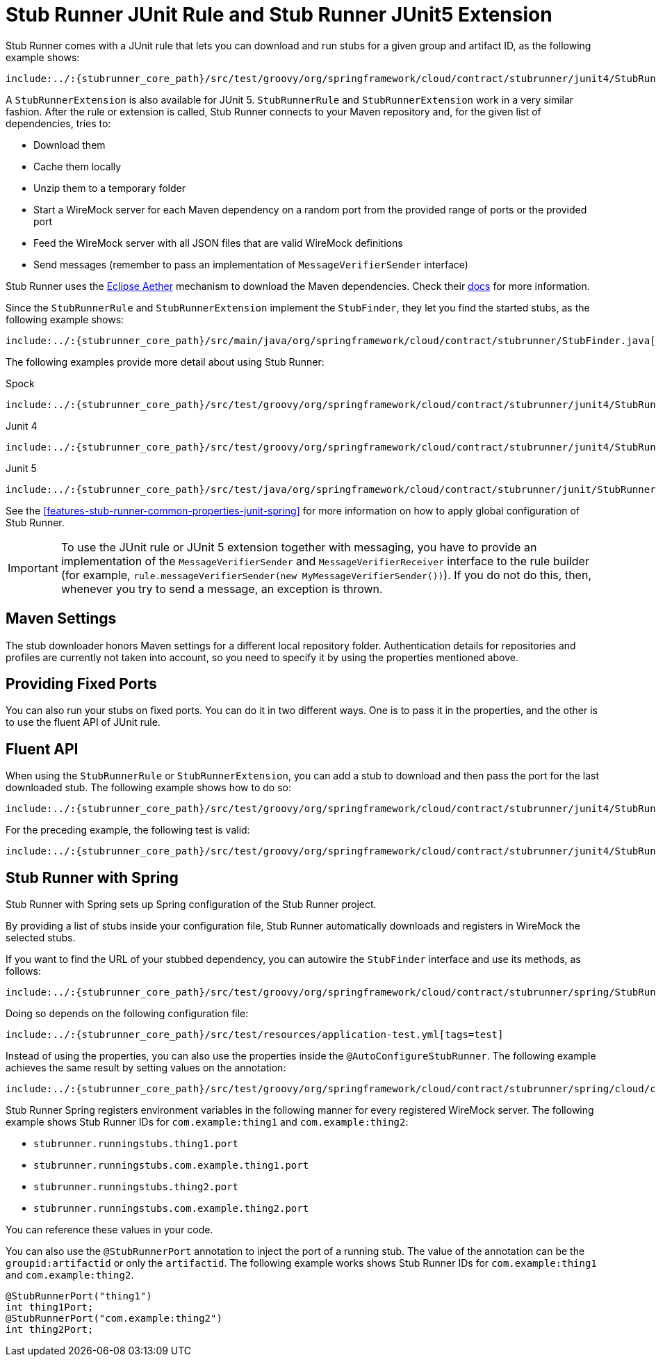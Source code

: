 [[features-stub-runner-junit]]
= Stub Runner JUnit Rule and Stub Runner JUnit5 Extension

Stub Runner comes with a JUnit rule that lets you can download and run stubs for a given
group and artifact ID, as the following example shows:

====
[source,java,indent=0]
----
include:../:{stubrunner_core_path}/src/test/groovy/org/springframework/cloud/contract/stubrunner/junit4/StubRunnerRuleJUnitTest.java[tags=classrule]
----
====

A `StubRunnerExtension` is also available for JUnit 5. `StubRunnerRule` and
`StubRunnerExtension` work in a very similar fashion. After the rule or extension is
called, Stub Runner connects to your Maven repository and, for the given list of
dependencies, tries to:

- Download them
- Cache them locally
- Unzip them to a temporary folder
- Start a WireMock server for each Maven dependency on a random port from the provided
range of ports or the provided port
- Feed the WireMock server with all JSON files that are valid WireMock definitions
- Send messages (remember to pass an implementation of `MessageVerifierSender` interface)

Stub Runner uses the https://wiki.eclipse.org/Aether[Eclipse Aether] mechanism to download the Maven dependencies.
Check their https://wiki.eclipse.org/Aether[docs] for more information.

Since the `StubRunnerRule` and `StubRunnerExtension` implement the `StubFinder`, they let
you find the started stubs, as the following example shows:

====
[source,groovy,indent=0]
----
include:../:{stubrunner_core_path}/src/main/java/org/springframework/cloud/contract/stubrunner/StubFinder.java[lines=16..-1]
----
====

The following examples provide more detail about using Stub Runner:

====
[source,groovy,indent=0,subs="verbatim,attributes",role="primary"]
.Spock
----
include:../:{stubrunner_core_path}/src/test/groovy/org/springframework/cloud/contract/stubrunner/junit4/StubRunnerRuleSpec.groovy[tags=classrule]
----

[source,java,indent=0,subs="verbatim,attributes",role="secondary"]
.Junit 4
----
include:../:{stubrunner_core_path}/src/test/groovy/org/springframework/cloud/contract/stubrunner/junit4/StubRunnerRuleJUnitTest.java[tags=test]
----

[source,java,indent=0,subs="verbatim,attributes",role="secondary"]
.Junit 5
----
include:../:{stubrunner_core_path}/src/test/java/org/springframework/cloud/contract/stubrunner/junit/StubRunnerJUnit5ExtensionTests.java[tags=extension]
----
====

See the <<features-stub-runner-common-properties-junit-spring>> for more information on
how to apply global configuration of Stub Runner.

IMPORTANT: To use the JUnit rule or JUnit 5 extension together with messaging, you have to provide an implementation of the
`MessageVerifierSender` and `MessageVerifierReceiver` interface to the rule builder (for example, `rule.messageVerifierSender(new MyMessageVerifierSender())`).
If you do not do this, then, whenever you try to send a message, an exception is thrown.

[[features-stub-runner-rule-maven-settings]]
== Maven Settings

The stub downloader honors Maven settings for a different local repository folder.
Authentication details for repositories and profiles are currently not taken into account,
so you need to specify it by using the properties mentioned above.

[[features-stub-runner-rule-fixed-ports]]
== Providing Fixed Ports

You can also run your stubs on fixed ports. You can do it in two different ways.
One is to pass it in the properties, and the other is to use the fluent API of
JUnit rule.

[[features-stub-runner-rule-fluent-api]]
== Fluent API

When using the `StubRunnerRule` or `StubRunnerExtension`, you can add a stub to download
and then pass the port for the last downloaded stub. The following example shows how to do so:

====
[source,java,indent=0]
----
include:../:{stubrunner_core_path}/src/test/groovy/org/springframework/cloud/contract/stubrunner/junit4/StubRunnerRuleCustomPortJUnitTest.java[tags=classrule_with_port]
----
====

For the preceding example, the following test is valid:

====
[source,java,indent=0]
----
include:../:{stubrunner_core_path}/src/test/groovy/org/springframework/cloud/contract/stubrunner/junit4/StubRunnerRuleCustomPortJUnitTest.java[tags=test_with_port]
----
====

[[features-stub-runner-rule-spring]]
== Stub Runner with Spring

Stub Runner with Spring sets up Spring configuration of the Stub Runner project.

By providing a list of stubs inside your configuration file, Stub Runner automatically downloads
and registers in WireMock the selected stubs.

If you want to find the URL of your stubbed dependency, you can autowire the `StubFinder` interface and use
its methods, as follows:

====
[source,groovy,indent=0]
----
include:../:{stubrunner_core_path}/src/test/groovy/org/springframework/cloud/contract/stubrunner/spring/StubRunnerConfigurationSpec.groovy[tags=test]
----
====

Doing so depends on the following configuration file:

====
[source,yml,indent=0]
----
include:../:{stubrunner_core_path}/src/test/resources/application-test.yml[tags=test]
----
====

Instead of using the properties, you can also use the properties inside the `@AutoConfigureStubRunner`.
The following example achieves the same result by setting values on the annotation:

====
[source,groovy,indent=0]
----
include:../:{stubrunner_core_path}/src/test/groovy/org/springframework/cloud/contract/stubrunner/spring/cloud/consul/StubRunnerSpringCloudConsulAutoConfigurationSpec.groovy[tags=autoconfigure]
----
====

Stub Runner Spring registers environment variables in the following manner
for every registered WireMock server. The following example shows Stub Runner IDs for
`com.example:thing1` and `com.example:thing2`:

- `stubrunner.runningstubs.thing1.port`
- `stubrunner.runningstubs.com.example.thing1.port`
- `stubrunner.runningstubs.thing2.port`
- `stubrunner.runningstubs.com.example.thing2.port`

You can reference these values in your code.

You can also use the `@StubRunnerPort` annotation to inject the port of a running stub.
The value of the annotation can be the `groupid:artifactid` or only the `artifactid`.
The following example works shows Stub Runner IDs for
`com.example:thing1` and `com.example:thing2`.

====
[source,java,indent=0]
----
@StubRunnerPort("thing1")
int thing1Port;
@StubRunnerPort("com.example:thing2")
int thing2Port;
----
====

